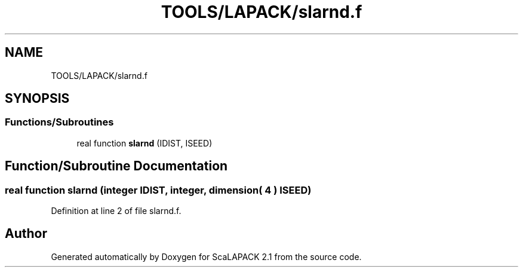 .TH "TOOLS/LAPACK/slarnd.f" 3 "Sat Nov 16 2019" "Version 2.1" "ScaLAPACK 2.1" \" -*- nroff -*-
.ad l
.nh
.SH NAME
TOOLS/LAPACK/slarnd.f
.SH SYNOPSIS
.br
.PP
.SS "Functions/Subroutines"

.in +1c
.ti -1c
.RI "real function \fBslarnd\fP (IDIST, ISEED)"
.br
.in -1c
.SH "Function/Subroutine Documentation"
.PP 
.SS "real function slarnd (integer IDIST, integer, dimension( 4 ) ISEED)"

.PP
Definition at line 2 of file slarnd\&.f\&.
.SH "Author"
.PP 
Generated automatically by Doxygen for ScaLAPACK 2\&.1 from the source code\&.
